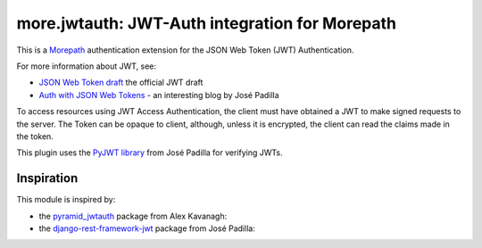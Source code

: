 more.jwtauth: JWT-Auth integration for Morepath
===============================================

This is a Morepath_ authentication extension for the JSON Web Token (JWT) Authentication.

For more information about JWT, see:

-  `JSON Web Token draft`_ the official JWT draft
-  `Auth with JSON Web Tokens`_ - an interesting blog by José Padilla

To access resources using JWT Access Authentication, the client must have obtained a JWT to make signed requests to the server.
The Token can be opaque to client, although, unless it is encrypted, the client can read the claims made in the token.

This plugin uses the `PyJWT library`_ from José Padilla for verifying JWTs.


Inspiration
-----------

This module is inspired by:

-  the pyramid_jwtauth_ package from Alex Kavanagh:
-  the django-rest-framework-jwt_ package from José Padilla:


.. _Morepath: http://morepath.readthedocs.org
.. _JSON Web Token draft: http://self-issued.info/docs/draft-ietf-oauth-json-web-token.html
.. _Auth with JSON Web Tokens: http://jpadilla.com/post/73791304724/auth-with-json-web-tokens
.. _PyJWT library: http://github.com/progrium/pyjwt
.. _pyramid_jwtauth: https://github.com/ajkavanagh/pyramid_jwtauth
.. _django-rest-framework-jwt: https://github.com/GetBlimp/django-rest-framework-jwt
